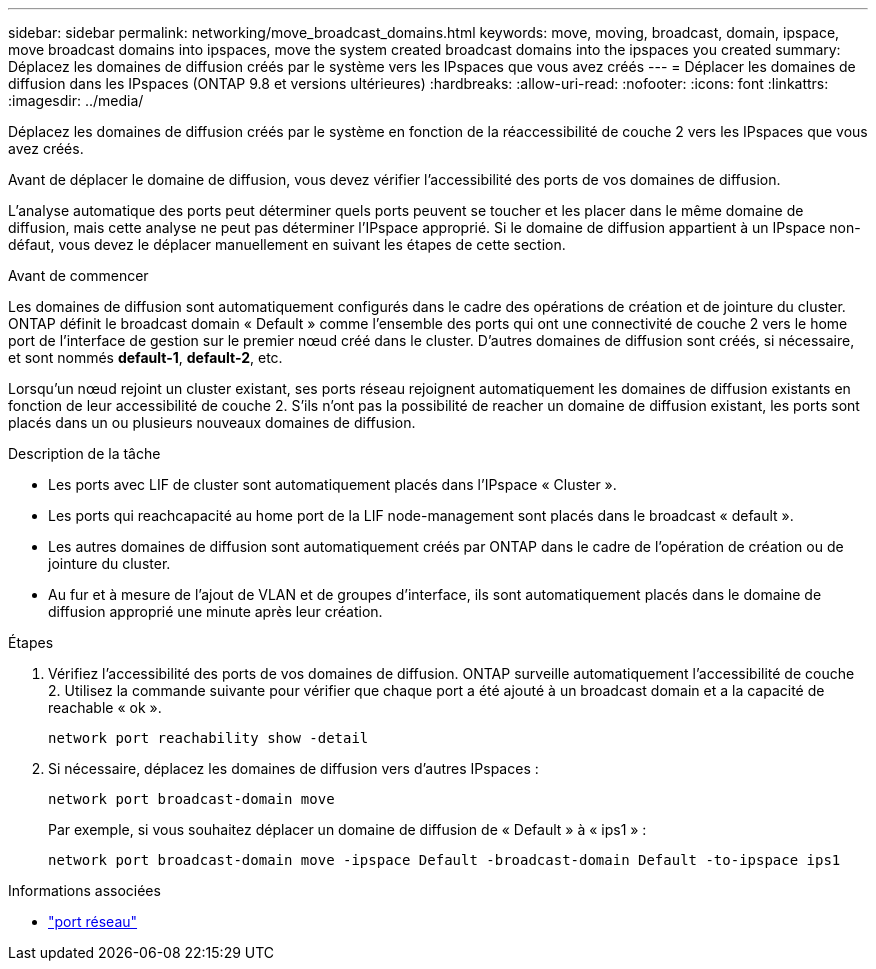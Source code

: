---
sidebar: sidebar 
permalink: networking/move_broadcast_domains.html 
keywords: move, moving, broadcast, domain, ipspace, move broadcast domains into ipspaces, move the system created broadcast domains into the ipspaces you created 
summary: Déplacez les domaines de diffusion créés par le système vers les IPspaces que vous avez créés 
---
= Déplacer les domaines de diffusion dans les IPspaces (ONTAP 9.8 et versions ultérieures)
:hardbreaks:
:allow-uri-read: 
:nofooter: 
:icons: font
:linkattrs: 
:imagesdir: ../media/


[role="lead"]
Déplacez les domaines de diffusion créés par le système en fonction de la réaccessibilité de couche 2 vers les IPspaces que vous avez créés.

Avant de déplacer le domaine de diffusion, vous devez vérifier l'accessibilité des ports de vos domaines de diffusion.

L'analyse automatique des ports peut déterminer quels ports peuvent se toucher et les placer dans le même domaine de diffusion, mais cette analyse ne peut pas déterminer l'IPspace approprié. Si le domaine de diffusion appartient à un IPspace non-défaut, vous devez le déplacer manuellement en suivant les étapes de cette section.

.Avant de commencer
Les domaines de diffusion sont automatiquement configurés dans le cadre des opérations de création et de jointure du cluster. ONTAP définit le broadcast domain « Default » comme l'ensemble des ports qui ont une connectivité de couche 2 vers le home port de l'interface de gestion sur le premier nœud créé dans le cluster. D'autres domaines de diffusion sont créés, si nécessaire, et sont nommés *default-1*, *default-2*, etc.

Lorsqu'un nœud rejoint un cluster existant, ses ports réseau rejoignent automatiquement les domaines de diffusion existants en fonction de leur accessibilité de couche 2. S'ils n'ont pas la possibilité de reacher un domaine de diffusion existant, les ports sont placés dans un ou plusieurs nouveaux domaines de diffusion.

.Description de la tâche
* Les ports avec LIF de cluster sont automatiquement placés dans l'IPspace « Cluster ».
* Les ports qui reachcapacité au home port de la LIF node-management sont placés dans le broadcast « default ».
* Les autres domaines de diffusion sont automatiquement créés par ONTAP dans le cadre de l'opération de création ou de jointure du cluster.
* Au fur et à mesure de l'ajout de VLAN et de groupes d'interface, ils sont automatiquement placés dans le domaine de diffusion approprié une minute après leur création.


.Étapes
. Vérifiez l'accessibilité des ports de vos domaines de diffusion. ONTAP surveille automatiquement l'accessibilité de couche 2. Utilisez la commande suivante pour vérifier que chaque port a été ajouté à un broadcast domain et a la capacité de reachable « ok ».
+
`network port reachability show -detail`

. Si nécessaire, déplacez les domaines de diffusion vers d'autres IPspaces :
+
`network port broadcast-domain move`

+
Par exemple, si vous souhaitez déplacer un domaine de diffusion de « Default » à « ips1 » :

+
`network port broadcast-domain move -ipspace Default -broadcast-domain Default -to-ipspace ips1`



.Informations associées
* link:https://docs.netapp.com/us-en/ontap-cli/search.html?q=network+port["port réseau"^]

